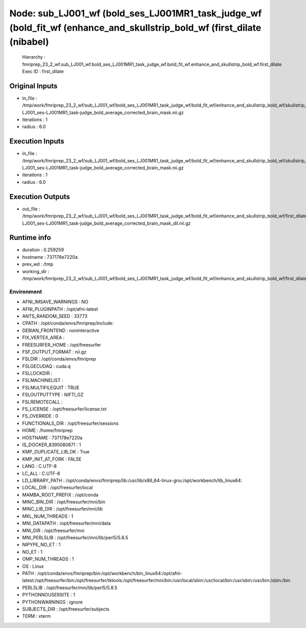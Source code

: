 Node: sub_LJ001_wf (bold_ses_LJ001MR1_task_judge_wf (bold_fit_wf (enhance_and_skullstrip_bold_wf (first_dilate (nibabel)
========================================================================================================================


 Hierarchy : fmriprep_23_2_wf.sub_LJ001_wf.bold_ses_LJ001MR1_task_judge_wf.bold_fit_wf.enhance_and_skullstrip_bold_wf.first_dilate
 Exec ID : first_dilate


Original Inputs
---------------


* in_file : /tmp/work/fmriprep_23_2_wf/sub_LJ001_wf/bold_ses_LJ001MR1_task_judge_wf/bold_fit_wf/enhance_and_skullstrip_bold_wf/skullstrip_first_pass/sub-LJ001_ses-LJ001MR1_task-judge_bold_average_corrected_brain_mask.nii.gz
* iterations : 1
* radius : 6.0


Execution Inputs
----------------


* in_file : /tmp/work/fmriprep_23_2_wf/sub_LJ001_wf/bold_ses_LJ001MR1_task_judge_wf/bold_fit_wf/enhance_and_skullstrip_bold_wf/skullstrip_first_pass/sub-LJ001_ses-LJ001MR1_task-judge_bold_average_corrected_brain_mask.nii.gz
* iterations : 1
* radius : 6.0


Execution Outputs
-----------------


* out_file : /tmp/work/fmriprep_23_2_wf/sub_LJ001_wf/bold_ses_LJ001MR1_task_judge_wf/bold_fit_wf/enhance_and_skullstrip_bold_wf/first_dilate/sub-LJ001_ses-LJ001MR1_task-judge_bold_average_corrected_brain_mask_dil.nii.gz


Runtime info
------------


* duration : 0.259259
* hostname : 737178e7220a
* prev_wd : /tmp
* working_dir : /tmp/work/fmriprep_23_2_wf/sub_LJ001_wf/bold_ses_LJ001MR1_task_judge_wf/bold_fit_wf/enhance_and_skullstrip_bold_wf/first_dilate


Environment
~~~~~~~~~~~


* AFNI_IMSAVE_WARNINGS : NO
* AFNI_PLUGINPATH : /opt/afni-latest
* ANTS_RANDOM_SEED : 33773
* CPATH : /opt/conda/envs/fmriprep/include:
* DEBIAN_FRONTEND : noninteractive
* FIX_VERTEX_AREA : 
* FREESURFER_HOME : /opt/freesurfer
* FSF_OUTPUT_FORMAT : nii.gz
* FSLDIR : /opt/conda/envs/fmriprep
* FSLGECUDAQ : cuda.q
* FSLLOCKDIR : 
* FSLMACHINELIST : 
* FSLMULTIFILEQUIT : TRUE
* FSLOUTPUTTYPE : NIFTI_GZ
* FSLREMOTECALL : 
* FS_LICENSE : /opt/freesurfer/license.txt
* FS_OVERRIDE : 0
* FUNCTIONALS_DIR : /opt/freesurfer/sessions
* HOME : /home/fmriprep
* HOSTNAME : 737178e7220a
* IS_DOCKER_8395080871 : 1
* KMP_DUPLICATE_LIB_OK : True
* KMP_INIT_AT_FORK : FALSE
* LANG : C.UTF-8
* LC_ALL : C.UTF-8
* LD_LIBRARY_PATH : /opt/conda/envs/fmriprep/lib:/usr/lib/x86_64-linux-gnu:/opt/workbench/lib_linux64:
* LOCAL_DIR : /opt/freesurfer/local
* MAMBA_ROOT_PREFIX : /opt/conda
* MINC_BIN_DIR : /opt/freesurfer/mni/bin
* MINC_LIB_DIR : /opt/freesurfer/mni/lib
* MKL_NUM_THREADS : 1
* MNI_DATAPATH : /opt/freesurfer/mni/data
* MNI_DIR : /opt/freesurfer/mni
* MNI_PERL5LIB : /opt/freesurfer/mni/lib/perl5/5.8.5
* NIPYPE_NO_ET : 1
* NO_ET : 1
* OMP_NUM_THREADS : 1
* OS : Linux
* PATH : /opt/conda/envs/fmriprep/bin:/opt/workbench/bin_linux64:/opt/afni-latest:/opt/freesurfer/bin:/opt/freesurfer/tktools:/opt/freesurfer/mni/bin:/usr/local/sbin:/usr/local/bin:/usr/sbin:/usr/bin:/sbin:/bin
* PERL5LIB : /opt/freesurfer/mni/lib/perl5/5.8.5
* PYTHONNOUSERSITE : 1
* PYTHONWARNINGS : ignore
* SUBJECTS_DIR : /opt/freesurfer/subjects
* TERM : xterm

